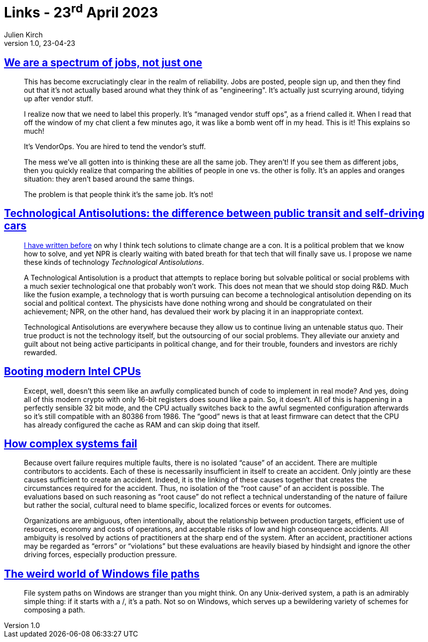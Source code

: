 = Links - 23^rd^ April 2023
Julien Kirch
v1.0, 23-04-23
:article_lang: en
:figure-caption!:
:article_description: VendorOps, technological antisolution, booting modern Intel CPUs, how complex systems fail, Windows file paths

== link:https://rachelbythebay.com/w/2020/08/14/jobs/[We are a spectrum of jobs, not just one]

[quote]
____
This has become excruciatingly clear in the realm of reliability. Jobs are posted, people sign up, and then they find out that it's not actually based around what they think of as "engineering". It's actually just scurrying around, tidying up after vendor stuff.

I realize now that we need to label this properly. It's "`managed vendor stuff ops`", as a friend called it. When I read that off the window of my chat client a few minutes ago, it was like a bomb went off in my head. This is it! This explains so much!

It's VendorOps. You are hired to tend the vendor's stuff.

The mess we've all gotten into is thinking these are all the same job. They aren't! If you see them as different jobs, then you quickly realize that comparing the abilities of people in one vs. the other is folly. It's an apples and oranges situation: they aren't based around the same things.

The problem is that people think it's the same job. It's not!
____

== link:https://theluddite.org/#!post/technological-antisolutions[Technological Antisolutions: the difference between public transit and self-driving cars]

[quote]
____
link:https://theluddite.org/#!post/tech-climate-change[I have written before] on why I think tech solutions to climate change are a con. It is a political problem that we know how to solve, and yet NPR is clearly waiting with bated breath for that tech that will finally save us. I propose we name these kinds of technology _Technological Antisolutions_.

A Technological Antisolution is a product that attempts to replace boring but solvable political or social problems with a much sexier technological one that probably won’t work. This does not mean that we should stop doing R&D. Much like the fusion example, a technology that is worth pursuing can become a technological antisolution depending on its social and political context. The physicists have done nothing wrong and should be congratulated on their achievement; NPR, on the other hand, has devalued their work by placing it in an inappropriate context.

Technological Antisolutions are everywhere because they allow us to continue living an untenable status quo. Their true product is not the technology itself, but the outsourcing of our social problems. They alleviate our anxiety and guilt about not being active participants in political change, and for their trouble, founders and investors are richly rewarded.
____

== link:https://mjg59.dreamwidth.org/66109.html[Booting modern Intel CPUs]

[quote]
____
Except, well, doesn't this seem like an awfully complicated bunch of code to implement in real mode? And yes, doing all of this modern crypto with only 16-bit registers does sound like a pain. So, it doesn't. All of this is happening in a perfectly sensible 32 bit mode, and the CPU actually switches back to the awful segmented configuration afterwards so it's still compatible with an 80386 from 1986. The "`good`" news is that at least firmware can detect that the CPU has already configured the cache as RAM and can skip doing that itself.
____

== link:https://how.complexsystems.fail/[How complex systems fail]

[quote]
____
Because overt failure requires multiple faults, there is no isolated
"`cause`" of an accident. There are multiple contributors to accidents.
Each of these is necessarily insufficient in itself to create an
accident. Only jointly are these causes sufficient to create an
accident. Indeed, it is the linking of these causes together that
creates the circumstances required for the accident. Thus, no isolation
of the "`root cause`" of an accident is possible. The evaluations based on
such reasoning as "`root cause`" do not reflect a technical understanding
of the nature of failure but rather the social, cultural need to blame
specific, localized forces or events for outcomes.
____

[quote]
____
Organizations are ambiguous, often intentionally, about the relationship
between production targets, efficient use of resources, economy and
costs of operations, and acceptable risks of low and high consequence
accidents. All ambiguity is resolved by actions of practitioners at the
sharp end of the system. After an accident, practitioner actions may be
regarded as "`errors`" or "`violations`" but these evaluations are heavily
biased by hindsight and ignore the other driving forces, especially
production pressure.
____

== link:https://www.fileside.app/blog/2023-03-17_windows-file-paths/[The weird world of Windows file paths]

[quote]
____
File system paths on Windows are stranger than you might think. On any Unix-derived system, a path is an admirably simple thing: if it starts with a /, it’s a path. Not so on Windows, which serves up a bewildering variety of schemes for composing a path.
____
